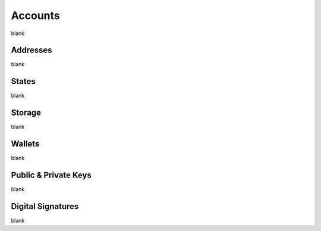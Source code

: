 Accounts
================================================================================

blank

--------------------------------------------------------------------------------
Addresses
--------------------------------------------------------------------------------

blank

--------------------------------------------------------------------------------
States
--------------------------------------------------------------------------------

blank

--------------------------------------------------------------------------------
Storage
--------------------------------------------------------------------------------

blank

--------------------------------------------------------------------------------
Wallets
--------------------------------------------------------------------------------

blank

--------------------------------------------------------------------------------
Public & Private Keys
--------------------------------------------------------------------------------

blank

--------------------------------------------------------------------------------
Digital Signatures
--------------------------------------------------------------------------------

blank
